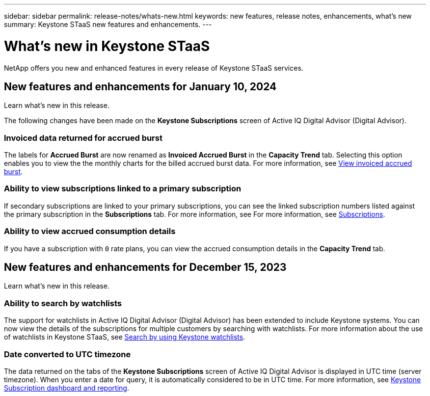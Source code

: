 ---
sidebar: sidebar
permalink: release-notes/whats-new.html
keywords: new features, release notes, enhancements, what's new
summary: Keystone STaaS new features and enhancements.
---

= What's new in Keystone STaaS
:hardbreaks:
:nofooter:
:icons: font
:linkattrs:
:imagesdir: ./media/

[.lead]
NetApp offers you new and enhanced features in every release of Keystone STaaS services.

== New features and enhancements for January 10, 2024

Learn what's new in this release.

The following changes have been made on the *Keystone Subscriptions* screen of Active IQ Digital Advisor (Digital Advisor).

=== Invoiced data returned for accrued burst
The labels for *Accrued Burst* are now renamed as *Invoiced Accrued Burst* in the *Capacity Trend* tab. Selecting this option enables you to view the the monthly charts for the billed accrued burst data. For more information, see link:../integrations/aiq-keystone-details.html#view-invoiced-accrued-burst[View invoiced accrued burst^].

=== Ability to view subscriptions linked to a primary subscription
If secondary subscriptions are linked to your primary subscriptions, you can see the linked subscription numbers listed against the primary subscription in the *Subscriptions* tab. For more information, see For more information, see link:../integrations/aiq-keystone-details.html#subscriptions[Subscriptions^].

=== Ability to view accrued consumption details
If you have a subscription with `0` rate plans, you can view the accrued consumption details in the *Capacity Trend* tab.


== New features and enhancements for December 15, 2023

Learn what's new in this release.

=== Ability to search by watchlists
The support for watchlists in Active IQ Digital Advisor (Digital Advisor) has been extended to include Keystone systems. You can now view the details of the subscriptions for multiple customers by searching with watchlists. For more information about the use of watchlists in Keystone STaaS, see link:../integrations/keystone-aiq.html#search-by-using-keystone-watchlists[Search by using Keystone watchlists^].

=== Date converted to UTC timezone
The data returned on the tabs of the *Keystone Subscriptions* screen of Active IQ Digital Advisor is displayed in UTC time (server timezone). When you enter a date for query, it is automatically considered to be in UTC time. For more information, see link:../integrations/aiq-keystone-details.html[Keystone Subscription dashboard and reporting^].





